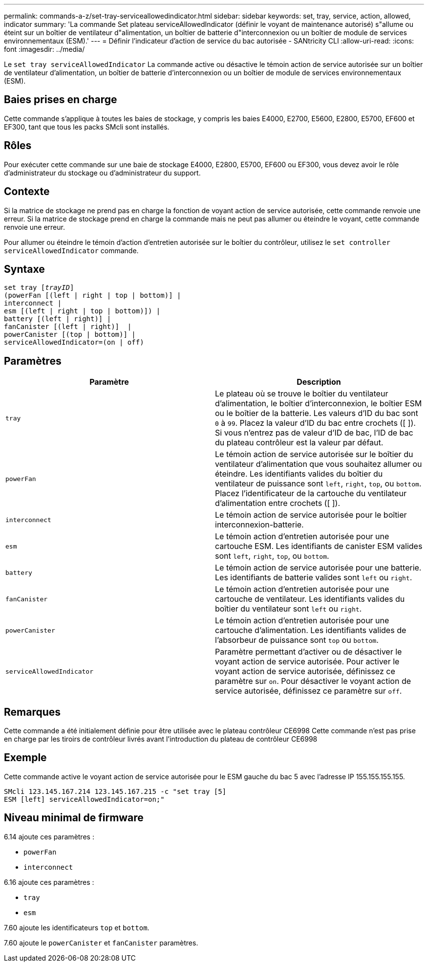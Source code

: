 ---
permalink: commands-a-z/set-tray-serviceallowedindicator.html 
sidebar: sidebar 
keywords: set, tray, service, action, allowed, indicator 
summary: 'La commande Set plateau serviceAllowedIndicator (définir le voyant de maintenance autorisé) s"allume ou éteint sur un boîtier de ventilateur d"alimentation, un boîtier de batterie d"interconnexion ou un boîtier de module de services environnementaux (ESM).' 
---
= Définir l'indicateur d'action de service du bac autorisée - SANtricity CLI
:allow-uri-read: 
:icons: font
:imagesdir: ../media/


[role="lead"]
Le `set tray serviceAllowedIndicator` La commande active ou désactive le témoin action de service autorisée sur un boîtier de ventilateur d'alimentation, un boîtier de batterie d'interconnexion ou un boîtier de module de services environnementaux (ESM).



== Baies prises en charge

Cette commande s'applique à toutes les baies de stockage, y compris les baies E4000, E2700, E5600, E2800, E5700, EF600 et EF300, tant que tous les packs SMcli sont installés.



== Rôles

Pour exécuter cette commande sur une baie de stockage E4000, E2800, E5700, EF600 ou EF300, vous devez avoir le rôle d'administrateur du stockage ou d'administrateur du support.



== Contexte

Si la matrice de stockage ne prend pas en charge la fonction de voyant action de service autorisée, cette commande renvoie une erreur. Si la matrice de stockage prend en charge la commande mais ne peut pas allumer ou éteindre le voyant, cette commande renvoie une erreur.

Pour allumer ou éteindre le témoin d'action d'entretien autorisée sur le boîtier du contrôleur, utilisez le `set controller serviceAllowedIndicator` commande.



== Syntaxe

[source, cli, subs="+macros"]
----
set tray pass:quotes[[_trayID_]]
(powerFan [(left | right | top | bottom)] |
interconnect |
esm [(left | right | top | bottom)]) |
battery [(left | right)] |
fanCanister [(left | right)]  |
powerCanister [(top | bottom)] |
serviceAllowedIndicator=(on | off)
----


== Paramètres

[cols="2*"]
|===
| Paramètre | Description 


 a| 
`tray`
 a| 
Le plateau où se trouve le boîtier du ventilateur d'alimentation, le boîtier d'interconnexion, le boîtier ESM ou le boîtier de la batterie. Les valeurs d'ID du bac sont `0` à `99`. Placez la valeur d'ID du bac entre crochets ([ ]). Si vous n'entrez pas de valeur d'ID de bac, l'ID de bac du plateau contrôleur est la valeur par défaut.



 a| 
`powerFan`
 a| 
Le témoin action de service autorisée sur le boîtier du ventilateur d'alimentation que vous souhaitez allumer ou éteindre. Les identifiants valides du boîtier du ventilateur de puissance sont `left`, `right`, `top`, ou `bottom`. Placez l'identificateur de la cartouche du ventilateur d'alimentation entre crochets ([ ]).



 a| 
`interconnect`
 a| 
Le témoin action de service autorisée pour le boîtier interconnexion-batterie.



 a| 
`esm`
 a| 
Le témoin action d'entretien autorisée pour une cartouche ESM. Les identifiants de canister ESM valides sont `left`, `right`, `top`, ou `bottom`.



 a| 
`battery`
 a| 
Le témoin action de service autorisée pour une batterie. Les identifiants de batterie valides sont `left` ou `right`.



 a| 
`fanCanister`
 a| 
Le témoin action d'entretien autorisée pour une cartouche de ventilateur. Les identifiants valides du boîtier du ventilateur sont `left` ou `right`.



 a| 
`powerCanister`
 a| 
Le témoin action d'entretien autorisée pour une cartouche d'alimentation. Les identifiants valides de l'absorbeur de puissance sont `top` ou `bottom`.



 a| 
`serviceAllowedIndicator`
 a| 
Paramètre permettant d'activer ou de désactiver le voyant action de service autorisée. Pour activer le voyant action de service autorisée, définissez ce paramètre sur `on`. Pour désactiver le voyant action de service autorisée, définissez ce paramètre sur `off`.

|===


== Remarques

Cette commande a été initialement définie pour être utilisée avec le plateau contrôleur CE6998 Cette commande n'est pas prise en charge par les tiroirs de contrôleur livrés avant l'introduction du plateau de contrôleur CE6998



== Exemple

Cette commande active le voyant action de service autorisée pour le ESM gauche du bac 5 avec l'adresse IP 155.155.155.155.

[listing]
----
SMcli 123.145.167.214 123.145.167.215 -c "set tray [5]
ESM [left] serviceAllowedIndicator=on;"
----


== Niveau minimal de firmware

6.14 ajoute ces paramètres :

* `powerFan`
* `interconnect`


6.16 ajoute ces paramètres :

* `tray`
* `esm`


7.60 ajoute les identificateurs `top` et `bottom`.

7.60 ajoute le `powerCanister` et `fanCanister` paramètres.
